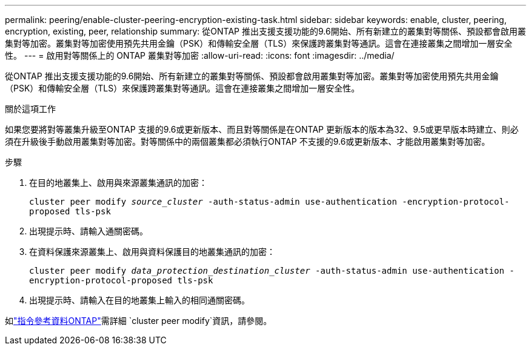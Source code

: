 ---
permalink: peering/enable-cluster-peering-encryption-existing-task.html 
sidebar: sidebar 
keywords: enable, cluster, peering, encryption, existing, peer, relationship 
summary: 從ONTAP 推出支援支援功能的9.6開始、所有新建立的叢集對等關係、預設都會啟用叢集對等加密。叢集對等加密使用預先共用金鑰（PSK）和傳輸安全層（TLS）來保護跨叢集對等通訊。這會在連接叢集之間增加一層安全性。 
---
= 啟用對等關係上的 ONTAP 叢集對等加密
:allow-uri-read: 
:icons: font
:imagesdir: ../media/


[role="lead"]
從ONTAP 推出支援支援功能的9.6開始、所有新建立的叢集對等關係、預設都會啟用叢集對等加密。叢集對等加密使用預先共用金鑰（PSK）和傳輸安全層（TLS）來保護跨叢集對等通訊。這會在連接叢集之間增加一層安全性。

.關於這項工作
如果您要將對等叢集升級至ONTAP 支援的9.6或更新版本、而且對等關係是在ONTAP 更新版本的版本為32、9.5或更早版本時建立、則必須在升級後手動啟用叢集對等加密。對等關係中的兩個叢集都必須執行ONTAP 不支援的9.6或更新版本、才能啟用叢集對等加密。

.步驟
. 在目的地叢集上、啟用與來源叢集通訊的加密：
+
`cluster peer modify _source_cluster_ -auth-status-admin use-authentication -encryption-protocol-proposed tls-psk`

. 出現提示時、請輸入通關密碼。
. 在資料保護來源叢集上、啟用與資料保護目的地叢集通訊的加密：
+
`cluster peer modify _data_protection_destination_cluster_ -auth-status-admin use-authentication -encryption-protocol-proposed tls-psk`

. 出現提示時、請輸入在目的地叢集上輸入的相同通關密碼。


如link:https://docs.netapp.com/us-en/ontap-cli/cluster-peer-modify.html["指令參考資料ONTAP"^]需詳細 `cluster peer modify`資訊，請參閱。
